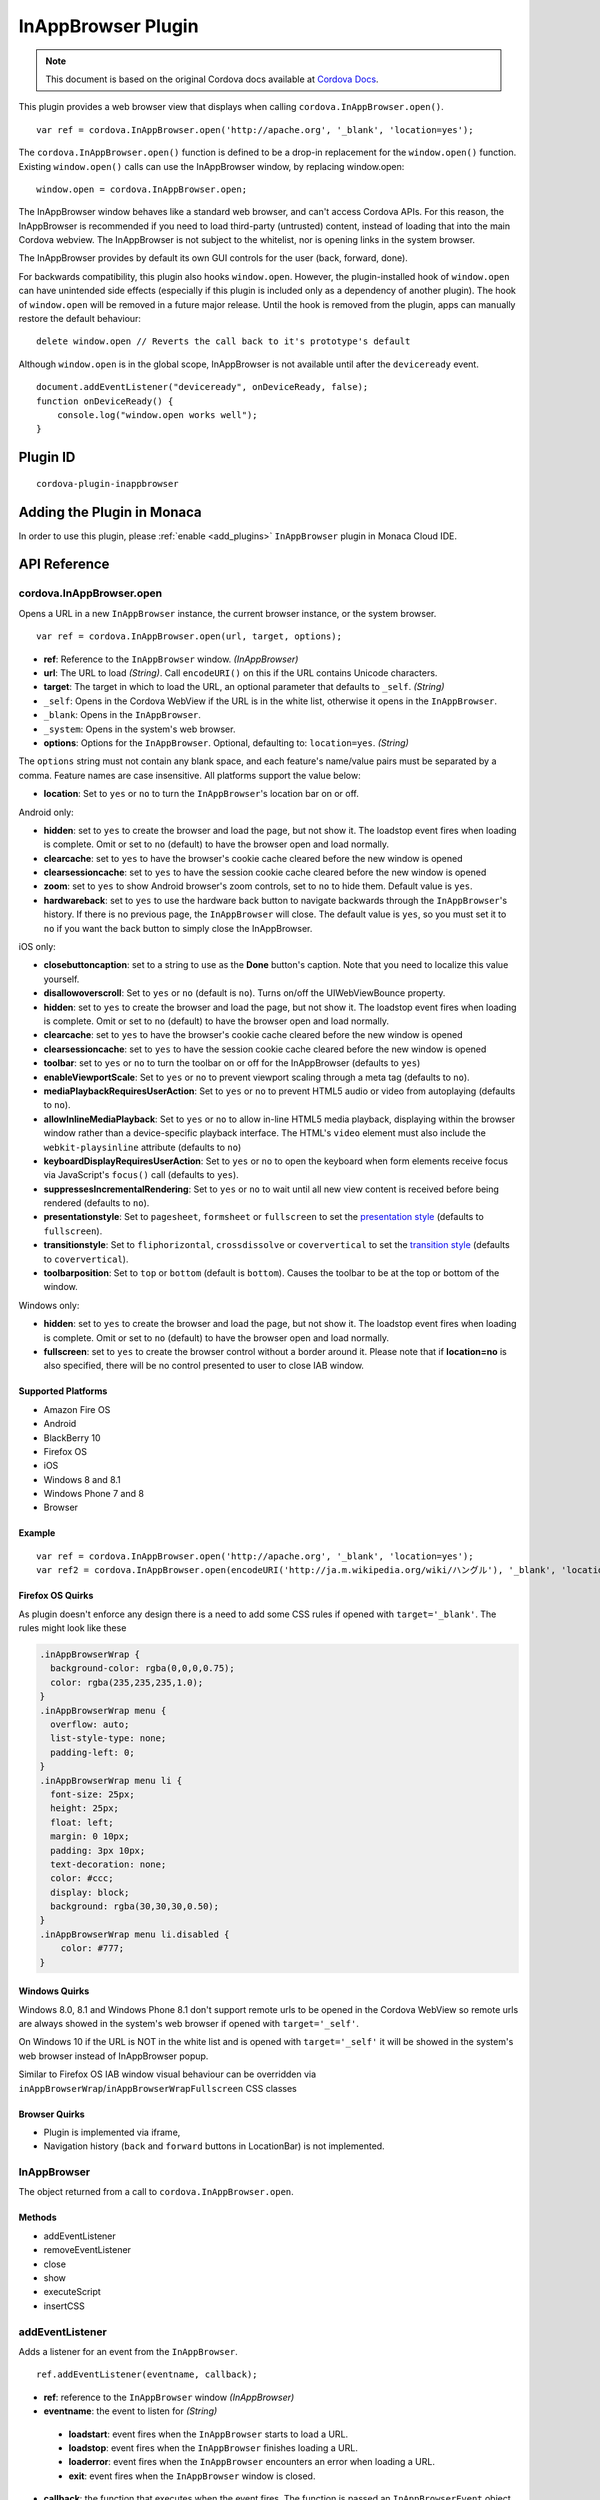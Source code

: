 .. raw:: html

   <!---
       Licensed to the Apache Software Foundation (ASF) under one
       or more contributor license agreements.  See the NOTICE file
       distributed with this work for additional information
       regarding copyright ownership.  The ASF licenses this file
       to you under the Apache License, Version 2.0 (the
       "License"); you may not use this file except in compliance
       with the License.  You may obtain a copy of the License at

         http://www.apache.org/licenses/LICENSE-2.0

       Unless required by applicable law or agreed to in writing,
       software distributed under the License is distributed on an
       "AS IS" BASIS, WITHOUT WARRANTIES OR CONDITIONS OF ANY
       KIND, either express or implied.  See the License for the
       specific language governing permissions and limitations
       under the License.
   -->

===============================
InAppBrowser Plugin
===============================

.. rst-class:: right-menu


.. raw:: html

  <div>
    <div  style="float: left;" align="left"><b>Tested Version: </b><a href="https://github.com/apache/cordova-plugin-inappbrowser/blob/master/RELEASENOTES.md#101-jun-17-2015">1.0.1</a></div>   
    <div align="right" style="float: right;"><b>Last Edited:</b> November 20th, 2015</div>
    <br/>
  </div>

.. note:: 
    
    This document is based on the original Cordova docs available at `Cordova Docs <https://github.com/apache/cordova-plugin-inappbrowser>`_.

This plugin provides a web browser view that displays when calling ``cordova.InAppBrowser.open()``.

::

    var ref = cordova.InAppBrowser.open('http://apache.org', '_blank', 'location=yes');

The ``cordova.InAppBrowser.open()`` function is defined to be a drop-in replacement for the ``window.open()`` function. Existing ``window.open()`` calls can use the InAppBrowser window, by replacing window.open:

::

    window.open = cordova.InAppBrowser.open;

The InAppBrowser window behaves like a standard web browser, and can't access Cordova APIs. For this reason, the InAppBrowser is recommended if you need to load third-party (untrusted) content, instead of loading that into the main Cordova webview. The InAppBrowser is not subject to the whitelist, nor is opening links in the system browser.

The InAppBrowser provides by default its own GUI controls for the user (back, forward, done).

For backwards compatibility, this plugin also hooks ``window.open``. However, the plugin-installed hook of ``window.open`` can have unintended side effects (especially if this plugin is included only as a dependency of another plugin). The hook of ``window.open`` will be removed in a future major release. Until the hook is removed from the plugin, apps can manually restore the default behaviour:

::

    delete window.open // Reverts the call back to it's prototype's default

Although ``window.open`` is in the global scope, InAppBrowser is not available until after the ``deviceready`` event.

::

    document.addEventListener("deviceready", onDeviceReady, false);
    function onDeviceReady() {
        console.log("window.open works well");
    }

Plugin ID
===============================

::
  
  cordova-plugin-inappbrowser

Adding the Plugin in Monaca
=========================================

In order to use this plugin, please :ref:`enable <add_plugins>` ``InAppBrowser`` plugin in Monaca Cloud IDE.


API Reference
=========================================

cordova.InAppBrowser.open
-------------------------

Opens a URL in a new ``InAppBrowser`` instance, the current browser instance, or the system browser.

::

    var ref = cordova.InAppBrowser.open(url, target, options);

-  **ref**: Reference to the ``InAppBrowser`` window. *(InAppBrowser)*

-  **url**: The URL to load *(String)*. Call ``encodeURI()`` on this if the URL contains Unicode characters.

-  **target**: The target in which to load the URL, an optional parameter that defaults to ``_self``. *(String)*

-  ``_self``: Opens in the Cordova WebView if the URL is in the white list, otherwise it opens in the ``InAppBrowser``.

-  ``_blank``: Opens in the ``InAppBrowser``.

-  ``_system``: Opens in the system's web browser.

-  **options**: Options for the ``InAppBrowser``. Optional, defaulting to: ``location=yes``. *(String)*

The ``options`` string must not contain any blank space, and each feature's name/value pairs must be separated by a comma. Feature names are case insensitive. All platforms support the value below:

-  **location**: Set to ``yes`` or ``no`` to turn the ``InAppBrowser``'s location bar on or off.

Android only:

-  **hidden**: set to ``yes`` to create the browser and load the page, but not show it. The loadstop event fires when loading is complete. Omit or set to ``no`` (default) to have the browser open and load normally.

-  **clearcache**: set to ``yes`` to have the browser's cookie cache cleared before the new window is opened

-  **clearsessioncache**: set to ``yes`` to have the session cookie cache cleared before the new window is opened

-  **zoom**: set to ``yes`` to show Android browser's zoom controls, set to ``no`` to hide them. Default value is ``yes``.

-  **hardwareback**: set to ``yes`` to use the hardware back button to navigate backwards through the ``InAppBrowser``'s history. If there is no previous page, the ``InAppBrowser`` will close. The default value is ``yes``, so you must set it to ``no`` if you want the back button to simply close the InAppBrowser.

iOS only:

-  **closebuttoncaption**: set to a string to use as the **Done** button's caption. Note that you need to localize this value yourself.

-  **disallowoverscroll**: Set to ``yes`` or ``no`` (default is ``no``). Turns on/off the UIWebViewBounce property.

-  **hidden**: set to ``yes`` to create the browser and load the page, but not show it. The loadstop event fires when loading is complete. Omit or set to ``no`` (default) to have the browser open and load normally.

-  **clearcache**: set to ``yes`` to have the browser's cookie cache cleared before the new window is opened

-  **clearsessioncache**: set to ``yes`` to have the session cookie cache cleared before the new window is opened

-  **toolbar**: set to ``yes`` or ``no`` to turn the toolbar on or off for the InAppBrowser (defaults to ``yes``)

-  **enableViewportScale**: Set to ``yes`` or ``no`` to prevent viewport scaling through a meta tag (defaults to ``no``).

-  **mediaPlaybackRequiresUserAction**: Set to ``yes`` or ``no`` to prevent HTML5 audio or video from autoplaying (defaults to ``no``).

-  **allowInlineMediaPlayback**: Set to ``yes`` or ``no`` to allow in-line HTML5 media playback, displaying within the browser window rather than a device-specific playback interface. The HTML's ``video`` element must also include the ``webkit-playsinline`` attribute (defaults to ``no``)

-  **keyboardDisplayRequiresUserAction**: Set to ``yes`` or ``no`` to open the keyboard when form elements receive focus via JavaScript's ``focus()`` call (defaults to ``yes``).

-  **suppressesIncrementalRendering**: Set to ``yes`` or ``no`` to wait until all new view content is received before being rendered (defaults to ``no``).

-  **presentationstyle**: Set to ``pagesheet``, ``formsheet`` or ``fullscreen`` to set the `presentation style <http://developer.apple.com/library/ios/documentation/UIKit/Reference/UIViewController_Class/Reference/Reference.html#//apple_ref/occ/instp/UIViewController/modalPresentationStyle>`__ (defaults to ``fullscreen``).

-  **transitionstyle**: Set to ``fliphorizontal``, ``crossdissolve`` or ``coververtical`` to set the `transition style <http://developer.apple.com/library/ios/#documentation/UIKit/Reference/UIViewController_Class/Reference/Reference.html#//apple_ref/occ/instp/UIViewController/modalTransitionStyle>`__ (defaults to ``coververtical``).

-  **toolbarposition**: Set to ``top`` or ``bottom`` (default is ``bottom``). Causes the toolbar to be at the top or bottom of the window.

Windows only:

-  **hidden**: set to ``yes`` to create the browser and load the page, but not show it. The loadstop event fires when loading is complete. Omit or set to ``no`` (default) to have the browser open and load normally.

-  **fullscreen**: set to ``yes`` to create the browser control without a border around it. Please note that if **location=no** is also specified, there will be no control presented to user to close IAB window.

Supported Platforms
~~~~~~~~~~~~~~~~~~~

-  Amazon Fire OS
-  Android
-  BlackBerry 10
-  Firefox OS
-  iOS
-  Windows 8 and 8.1
-  Windows Phone 7 and 8
-  Browser

Example
~~~~~~~

::

    var ref = cordova.InAppBrowser.open('http://apache.org', '_blank', 'location=yes');
    var ref2 = cordova.InAppBrowser.open(encodeURI('http://ja.m.wikipedia.org/wiki/ハングル'), '_blank', 'location=yes');

Firefox OS Quirks
~~~~~~~~~~~~~~~~~

As plugin doesn't enforce any design there is a need to add some CSS rules if opened with ``target='_blank'``. The rules might look like these

.. code:: css

    .inAppBrowserWrap {
      background-color: rgba(0,0,0,0.75);
      color: rgba(235,235,235,1.0);
    }
    .inAppBrowserWrap menu {
      overflow: auto;
      list-style-type: none;
      padding-left: 0;
    }
    .inAppBrowserWrap menu li {
      font-size: 25px;
      height: 25px;
      float: left;
      margin: 0 10px;
      padding: 3px 10px;
      text-decoration: none;
      color: #ccc;
      display: block;
      background: rgba(30,30,30,0.50);
    }
    .inAppBrowserWrap menu li.disabled {
        color: #777;
    }

Windows Quirks
~~~~~~~~~~~~~~

Windows 8.0, 8.1 and Windows Phone 8.1 don't support remote urls to be opened in the Cordova WebView so remote urls are always showed in the system's web browser if opened with ``target='_self'``.

On Windows 10 if the URL is NOT in the white list and is opened with ``target='_self'`` it will be showed in the system's web browser instead of InAppBrowser popup.

Similar to Firefox OS IAB window visual behaviour can be overridden via ``inAppBrowserWrap``/``inAppBrowserWrapFullscreen`` CSS classes

Browser Quirks
~~~~~~~~~~~~~~

-  Plugin is implemented via iframe,

-  Navigation history (``back`` and ``forward`` buttons in LocationBar) is not implemented.

InAppBrowser
------------

The object returned from a call to ``cordova.InAppBrowser.open``.

Methods
~~~~~~~

-  addEventListener
-  removeEventListener
-  close
-  show
-  executeScript
-  insertCSS

addEventListener
----------------

Adds a listener for an event from the ``InAppBrowser``.

::

    ref.addEventListener(eventname, callback);

-  **ref**: reference to the ``InAppBrowser`` window *(InAppBrowser)*

-  **eventname**: the event to listen for *(String)*

  -  **loadstart**: event fires when the ``InAppBrowser`` starts to load a URL.

  -  **loadstop**: event fires when the ``InAppBrowser`` finishes loading a URL.

  -  **loaderror**: event fires when the ``InAppBrowser`` encounters an error when loading a URL.

  -  **exit**: event fires when the ``InAppBrowser`` window is closed.

-  **callback**: the function that executes when the event fires. The function is passed an ``InAppBrowserEvent`` object as a parameter.

InAppBrowserEvent Properties
~~~~~~~~~~~~~~~~~~~~~~~~~~~~

-  **type**: the eventname, either ``loadstart``, ``loadstop``, ``loaderror``, or ``exit``. *(String)*

-  **url**: the URL that was loaded. *(String)*

-  **code**: the error code, only in the case of ``loaderror``. *(Number)*

-  **message**: the error message, only in the case of ``loaderror``. *(String)*

Supported Platforms
~~~~~~~~~~~~~~~~~~~

-  Amazon Fire OS
-  Android
-  iOS
-  Windows 8 and 8.1
-  Windows Phone 7 and 8
-  Browser

Browser Quirks
~~~~~~~~~~~~~~

``loadstart`` and ``loaderror`` events are not being fired.

Quick Example
~~~~~~~~~~~~~

::

    var ref = cordova.InAppBrowser.open('http://apache.org', '_blank', 'location=yes');
    ref.addEventListener('loadstart', function(event) { alert(event.url); });

removeEventListener
-------------------

    Removes a listener for an event from the ``InAppBrowser``.

::

    ref.removeEventListener(eventname, callback);

-  **ref**: reference to the ``InAppBrowser`` window. *(InAppBrowser)*

-  **eventname**: the event to stop listening for. *(String)*

  -  **loadstart**: event fires when the ``InAppBrowser`` starts to load a URL.

  -  **loadstop**: event fires when the ``InAppBrowser`` finishes loading a URL.

  -  **loaderror**: event fires when the ``InAppBrowser`` encounters an error loading a URL.

  -  **exit**: event fires when the ``InAppBrowser`` window is closed.

-  **callback**: the function to execute when the event fires. The function is passed an ``InAppBrowserEvent`` object.

Supported Platforms
~~~~~~~~~~~~~~~~~~~

-  Amazon Fire OS
-  Android
-  iOS
-  Windows 8 and 8.1
-  Windows Phone 7 and 8
-  Browser

Quick Example
~~~~~~~~~~~~~

::

    var ref = cordova.InAppBrowser.open('http://apache.org', '_blank', 'location=yes');
    var myCallback = function(event) { alert(event.url); }
    ref.addEventListener('loadstart', myCallback);
    ref.removeEventListener('loadstart', myCallback);

close
-----

Closes the ``InAppBrowser`` window.

::

    ref.close();

-  **ref**: reference to the ``InAppBrowser`` window *(InAppBrowser)*

Supported Platforms
~~~~~~~~~~~~~~~~~~~

-  Amazon Fire OS
-  Android
-  Firefox OS
-  iOS
-  Windows 8 and 8.1
-  Windows Phone 7 and 8
-  Browser

Quick Example
~~~~~~~~~~~~~

::

    var ref = cordova.InAppBrowser.open('http://apache.org', '_blank', 'location=yes');
    ref.close();

show
----

Displays an InAppBrowser window that was opened hidden. Calling this has no effect if the InAppBrowser was already visible.

::

    ref.show();

-  **ref**: reference to the InAppBrowser window (``InAppBrowser``)

Supported Platforms
~~~~~~~~~~~~~~~~~~~

-  Amazon Fire OS
-  Android
-  iOS
-  Windows 8 and 8.1
-  Browser

Quick Example
~~~~~~~~~~~~~

::

    var ref = cordova.InAppBrowser.open('http://apache.org', '_blank', 'hidden=yes');
    // some time later...
    ref.show();

executeScript
-------------

Injects JavaScript code into the ``InAppBrowser`` window

::

    ref.executeScript(details, callback);

-  **ref**: reference to the ``InAppBrowser`` window. *(InAppBrowser)*

-  **injectDetails**: details of the script to run, specifying either a ``file`` or ``code`` key. *(Object)*

  -  **file**: URL of the script to inject.

  -  **code**: Text of the script to inject.

-  **callback**: the function that executes after the JavaScript code is injected.

-  If the injected script is of type ``code``, the callback executes with a single parameter, which is the return value of the script, wrapped in an ``Array``. For multi-line scripts, this is the return value of the last statement, or the last expression evaluated.

Supported Platforms
~~~~~~~~~~~~~~~~~~~

-  Amazon Fire OS
-  Android
-  iOS
-  Windows 8 and 8.1
-  Browser

Quick Example
~~~~~~~~~~~~~

::

    var ref = cordova.InAppBrowser.open('http://apache.org', '_blank', 'location=yes');
    ref.addEventListener('loadstop', function() {
        ref.executeScript({file: "myscript.js"});
    });

Browser Quirks
~~~~~~~~~~~~~~

-  only **code** key is supported.

Windows Quirks
~~~~~~~~~~~~~~

Due to `MSDN docs <https://msdn.microsoft.com/en-us/library/windows.ui.xaml.controls.webview.invokescriptasync.aspx>`__ the invoked script can return only string values, otherwise the parameter, passed to **callback** will be ``[null]``.

insertCSS
---------

Injects CSS into the ``InAppBrowser`` window.

::

    ref.insertCSS(details, callback);

-  **ref**: reference to the ``InAppBrowser`` window *(InAppBrowser)*

-  **injectDetails**: details of the script to run, specifying either a ``file`` or ``code`` key. *(Object)*

  -  **file**: URL of the stylesheet to inject.

  -  **code**: Text of the stylesheet to inject.

-  **callback**: the function that executes after the CSS is injected.

Supported Platforms
~~~~~~~~~~~~~~~~~~~

-  Amazon Fire OS
-  Android
-  iOS
-  Windows

Quick Example
~~~~~~~~~~~~~

::

    var ref = cordova.InAppBrowser.open('http://apache.org', '_blank', 'location=yes');
    ref.addEventListener('loadstop', function() {
        ref.insertCSS({file: "mystyles.css"});
    });



.. seealso::

  *See Also*

  - :ref:`third_party_cordova_index`
  - :ref:`cordova_core_plugins`